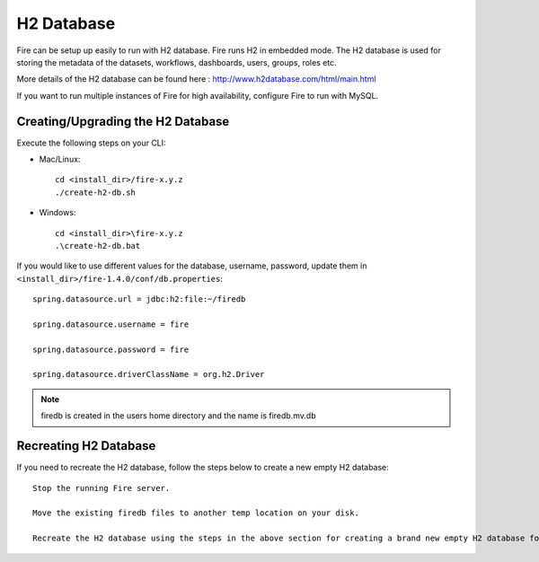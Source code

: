 H2 Database
===========

Fire can be setup up easily to run with H2 database. Fire runs H2 in embedded mode. The H2 database is used for storing the metadata of the datasets, workflows, dashboards, users, groups, roles etc.

More details of the H2 database can be found here : http://www.h2database.com/html/main.html

 
If you want to run multiple instances of Fire for high availability, configure Fire to run with MySQL.

Creating/Upgrading the H2 Database
----------------------------------

Execute the following steps on your CLI:


* Mac/Linux::

    cd <install_dir>/fire-x.y.z
    ./create-h2-db.sh

* Windows::

    cd <install_dir>\fire-x.y.z
    .\create-h2-db.bat

 

If you would like to use different values for the database, username, password, update them in ``<install_dir>/fire-1.4.0/conf/db.properties``::


    spring.datasource.url = jdbc:h2:file:~/firedb

    spring.datasource.username = fire

    spring.datasource.password = fire

    spring.datasource.driverClassName = org.h2.Driver

 

.. note::  firedb is created in the users home directory and the name is firedb.mv.db



Recreating H2 Database
----------------------
 
If you need to recreate the H2 database, follow the steps below to create a new empty H2 database::
 
    Stop the running Fire server.
    
    Move the existing firedb files to another temp location on your disk.
    
    Recreate the H2 database using the steps in the above section for creating a brand new empty H2 database for Fire.


